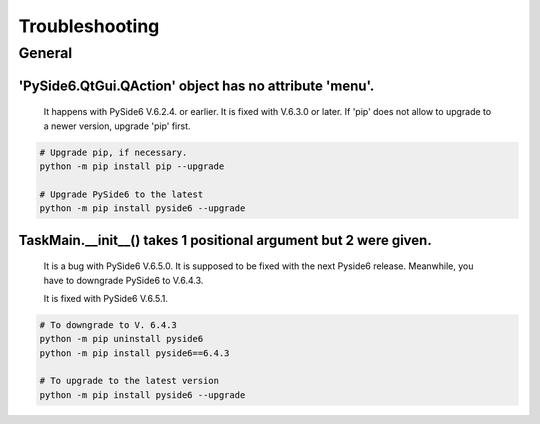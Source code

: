 Troubleshooting
=================

General
--------
'PySide6.QtGui.QAction' object has no attribute 'menu'.
`````````````````````````````````````````````````````````

    It happens with PySide6 V.6.2.4. or earlier.
    It is fixed with V.6.3.0 or later.
    If 'pip' does not allow to upgrade to a newer version, upgrade 'pip' first.

.. code-block::

    # Upgrade pip, if necessary.
    python -m pip install pip --upgrade

    # Upgrade PySide6 to the latest
    python -m pip install pyside6 --upgrade


TaskMain.__init__() takes 1 positional argument but 2 were given.
```````````````````````````````````````````````````````````````````

    It is a bug with PySide6 V.6.5.0. It is supposed to be fixed with the next Pyside6 release.
    Meanwhile, you have to downgrade PySide6 to V.6.4.3.

    It is fixed with PySide6 V.6.5.1.

.. code-block::

    # To downgrade to V. 6.4.3
    python -m pip uninstall pyside6
    python -m pip install pyside6==6.4.3

    # To upgrade to the latest version
    python -m pip install pyside6 --upgrade


    